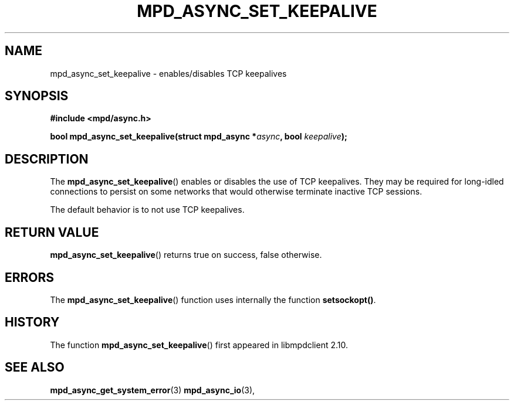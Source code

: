 .TH MPD_ASYNC_SET_KEEPALIVE 3 2019
.SH NAME
mpd_async_set_keepalive \- enables/disables TCP keepalives
.SH SYNOPSIS
.nf
.B #include <mpd/async.h>
.PP
.BI "bool mpd_async_set_keepalive(struct mpd_async *" async ", bool " keepalive );
.fi
.SH DESCRIPTION
The
.BR mpd_async_set_keepalive ()
enables or disables the use of TCP keepalives. They may be required for
long-idled connections to persist on some networks that would otherwise
terminate inactive TCP sessions.
.PP
The default behavior is to not use TCP keepalives.
.PP
.SH RETURN VALUE
.BR mpd_async_set_keepalive ()
returns true on success, false otherwise.
.SH ERRORS
The 
.BR mpd_async_set_keepalive ()
function uses internally the function
.BR "setsockopt()".
.SH HISTORY
The function
.BR mpd_async_set_keepalive ()
first appeared in libmpdclient 2.10.
.SH SEE ALSO
.BR mpd_async_get_system_error (3)
.BR mpd_async_io (3),
